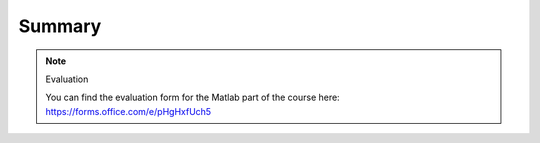 Summary
=======

.. keypoints:: 

   - Load and run
   - Add-Ons
   - MATLAB and slurm
      - terminal
      - GUI
      - batch scripts 
   - Parallel Matlab
   - Matlab client on the desktop
   - Interactive work on the compute nodes

.. challenge:: Not really clear? (5 min)

    - Discuss in breakout rooms
    - Learn from each other

.. note:: Evaluation 

   You can find the evaluation form for the Matlab part of the course here: https://forms.office.com/e/pHgHxfUch5 
    
.. seealso::



